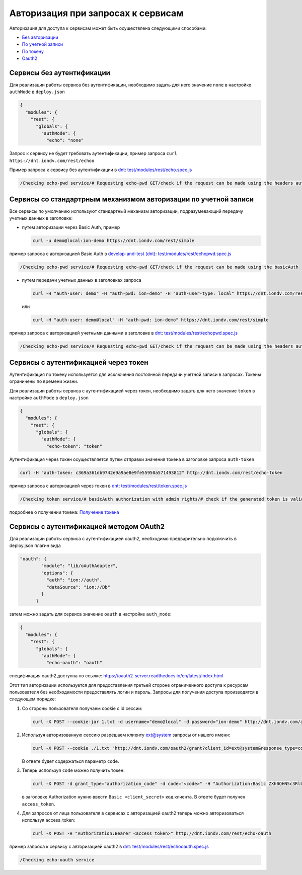 Авторизация при запросах к сервисам
===================================


Авторизация для доступа к сервисам может быть осуществлена следующими способами:

* `Без авторизации <#id5>`_
* `По учетной записи <#id8>`_
* `По токену <#id14>`_
* `Oauth2 <#id19>`_

Сервисы без аутентификации
--------------------------

Для реализации работы сервиса без аутентификации, необходимо задать для него значение ``none`` в настройке ``authMode`` в ``deploy.json``

.. code-block:: js

   {
     "modules": {
       "rest": {
         "globals": {
           "authMode": {
             "echo": "none"

Запрос к сервису не будет требовать аутентификации, пример запроса ``curl https://dnt.iondv.com/rest/echoo``

Пример запроса к сервису без аутентификации в `dnt </services/request_examples.rst>`_:
`test/modules/rest/echo.spec.js <https://github.com/iondv/develop-and-test/blob/master/test/modules/rest/echo.spec.js>`_

.. code-block:: text

    /Checking echo-pwd service/# Requesting echo-pwd GET/check if the request can be made using the headers auth


Сервисы со стандартрным механизмом авторизации по учетной записи
----------------------------------------------------------------

Все сервисы по умолчанию используют стандартный механизм авторизации, подразумевающий передачу учетных данных в заголовке:


* путем авторизации через Basic Auth, пример

  .. code-block:: bash

     curl -u demo@local:ion-demo https://dnt.iondv.com/rest/simple
пример запроса с авторизацией Basic Auth в `develop-and-test (dnt) <../services/request_examples.rst>`_:
`test/modules/rest/echopwd.spec.js <https://github.com/iondv/develop-and-test/blob/master/test/modules/rest/echopwd.spec.js>`_

.. code-block:: text

    /Checking echo-pwd service/# Requesting echo-pwd GET/check if the request can be made using the basicAuth

* путем передачи учетных данных в заголовках запроса

  .. code-block:: bash

     curl -H "auth-user: demo" -H "auth-pwd: ion-demo" -H "auth-user-type: local" https://dnt.iondv.com/rest/simple

  или

  .. code-block:: bash

     curl -H "auth-user: demo@local" -H "auth-pwd: ion-demo" https://dnt.iondv.com/rest/simple

пример запроса с авторизацией учетными данными в заголовке в `dnt <../services/request_examples.rst>`_:
`test/modules/rest/echopwd.spec.js <https://github.com/iondv/develop-and-test/blob/master/test/modules/rest/echopwd.spec.js>`_

.. code-block:: text

    /Checking echo-pwd service/# Requesting echo-pwd GET/check if the request can be made using the headers auth


Сервисы с аутентификацией через токен
-------------------------------------

Аутентификация по токену используется для исключения постоянной передачи учетной записи в запросах.
Токены ограничены по времени жизни.

Для реализации работы сервиса с аутентификацией через токен, необходимо задать для него значение ``token`` в настройке ``authMode`` в ``deploy.json``

.. code-block:: js

   {
     "modules": {
       "rest": {
         "globals": {
           "authMode": {
             "echo-token": "token"

Аутентификация через токен осуществляется путем отправки значения токена в заголовке запроса ``auth-token``

.. code-block:: bash

   curl -H "auth-token: c369a361db9742e9a9ae8e9fe55950a571493812" http://dnt.iondv.com/rest/echo-token

пример запроса с авторизацией через токен в `dnt <../services/request_examples.rst>`_:
`test/modules/rest/token.spec.js <https://github.com/iondv/develop-and-test/blob/master/test/modules/rest/token.spec.js>`_

.. code-block:: text

    /Checking token service/# basicAuth authorization with admin rights/# check if the generated token is valid (basicAuth) (using echo-token)

подробнее о получении токена: `Получение токена <getting_token.rst>`_

Сервисы с аутентификацией методом OAuth2
----------------------------------------

Для реализации работы сервиса с аутентификацией oauth2, необходимо предварительно подключить в deploy.json плагин вида

.. code-block:: js

   "oauth": {
           "module": "lib/oAuthAdapter",
           "options": {
             "auth": "ion://auth",
             "dataSource": "ion://Db"
           }
         }

затем можно задать для сервиса значение ``oauth`` в настройке ``auth_mode``\ :

.. code-block:: js

   {
     "modules": {
       "rest": {
         "globals": {
           "authMode": {
             "echo-oauth": "oauth"

спецификация oauth2 доступна по ссылке: https://oauth2-server.readthedocs.io/en/latest/index.html

Этот тип авторизации используется для предоставления третьей стороне ограниченного доступа к ресурсам пользователя без необходимости предоставлять логин и пароль.
Запросы для получения доступа производятся в следующем порядке:


#.
   Со стороны пользователя получаем cookie с id сессии:

   .. code-block:: bash

      curl -X POST --cookie-jar 1.txt -d username="demo@local" -d password="ion-demo" http://dnt.iondv.com/auth

#.
   Используя авторизованную сессию разрешаем клиенту ext@system запросы от нашего имени:

   .. code-block:: bash

      curl -X POST --cookie ./1.txt "http://dnt.iondv.com/oauth2/grant?client_id=ext@system&response_type=code&state=123"

   В ответе будет содержаться параметр ``code``.

#.
   Теперь используя ``code`` можно получить токен:

   .. code-block:: bash

      curl -X POST -d grant_type="authorization_code" -d code="<code>" -H "Authorization:Basic ZXh0QHN5c3RlbTppb24tZGVtbw==" http://dnt.iondv.com/oauth2/token

   в заголовке Authorization нужно ввести ``Basic <client_secret>`` код клиента.
   В ответе будет получен ``access_token``.

#.
   Для запросов от лица пользователя в сервисах с авторизацией oauth2 теперь можно авторизоваться используя access_token:

   .. code-block:: bash

      curl -X POST -H "Authorization:Bearer <access_token>" http://dnt.iondv.com/rest/echo-oauth

пример запроса к сервису с авторизацией oauth2 в `dnt <../services/request_examples.rst>`_:
`test/modules/rest/echooauth.spec.js <https://github.com/iondv/develop-and-test/blob/master/test/modules/rest/echooauth.spec.js>`_

.. code-block:: text

    /Checking echo-oauth service
